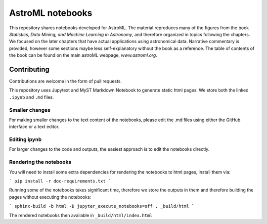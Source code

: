 AstroML notebooks
-----------------

This repository shares notebooks developed for AstroML. The material
reproduces many of the figures from the book `Statistics, Data Mining, and
Machine Learning in Astronomy`, and therefore organized in topics following
the chapters. We focused on the later chapters that
have actual applications using astronomical data.
Narrative commentary is provided, however some sections maybe less
self-explanatory without the book as a reference.
The table of contents of the book can be found on the main astroML webpage, `www.astroml.org`.


Contributing
^^^^^^^^^^^^

Contributions are welcome in the form of pull requests.

This repository uses Jupytext and MyST Markdown Notebook to generate static
html pages. We store both the linked ``.ipynb`` and ``.md`` files.


Smaller changes
"""""""""""""""

For making smaller changes to the text content of the notebooks, please edit
the .md files using either the GitHub interface or a text editor.


Editing ipynb
"""""""""""""

For larger changes to the code and outputs, the easiest approach is to edit
the notebooks directly.


Rendering the notebooks
"""""""""""""""""""""""

You will need to install some extra dependencies for rendering the notebooks to html pages, install them via:

```
pip install -r doc-requirements.txt
```

Running some of the notebooks takes significant time, therefore we store the outputs in them and therefore
building the pages without executing the notebooks:

```
sphinx-build -b html -D jupyter_execute_notebooks=off . _build/html
```

The rendered notebooks then available in ``_build/html/index.html``
